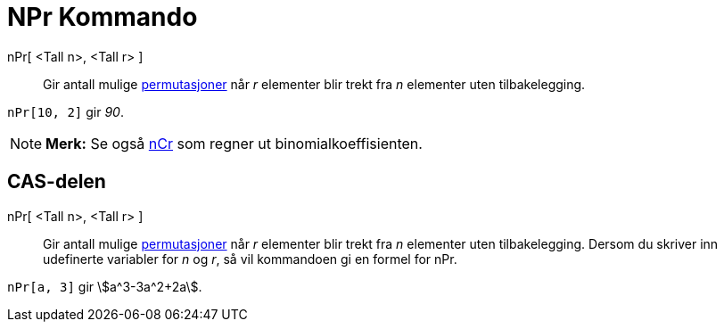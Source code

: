 = NPr Kommando
:page-en: commands/NPr
ifdef::env-github[:imagesdir: /nb/modules/ROOT/assets/images]

nPr[ <Tall n>, <Tall r> ]::
  Gir antall mulige https://en.wikipedia.org/wiki/no:Permutasjon[permutasjoner] når _r_ elementer blir trekt fra _n_
  elementer uten tilbakelegging.

[EXAMPLE]
====

`++nPr[10, 2]++` gir _90_.

====

[NOTE]
====

*Merk:* Se også xref:/commands/NCr.adoc[nCr] som regner ut binomialkoeffisienten.

====

== CAS-delen

nPr[ <Tall n>, <Tall r> ]::
  Gir antall mulige https://en.wikipedia.org/wiki/no:Permutasjon[permutasjoner] når _r_ elementer blir trekt fra _n_
  elementer uten tilbakelegging. Dersom du skriver inn udefinerte variabler for _n_ og _r_, så vil kommandoen gi en
  formel for nPr.

[EXAMPLE]
====

`++nPr[a, 3]++` gir stem:[a^3-3a^2+2a].

====
